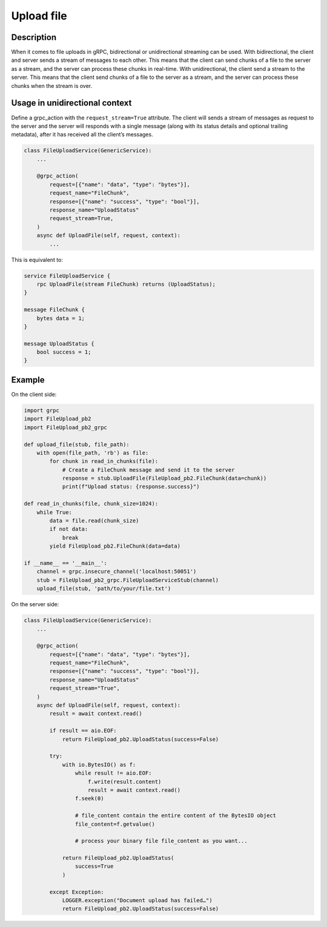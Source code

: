 Upload file
===========

Description
-----------
When it comes to file uploads in gRPC, bidirectional or unidirectional streaming can be used. 
With bidirectional, the client and server sends a stream of messages to each other. This means that the client can send chunks of a file to the server as a stream, and the server can process these chunks in real-time.
With unidirectional, the client send a stream to the server. This means that the client send chunks of a file to the server as a stream, and the server can process these chunks when the stream is over.

Usage in unidirectional context
-------------------------------

Define a grpc_action with the ``request_stream=True`` attribute.
The client will sends a stream of messages as request to the server and the server will responds with a single message (along with its status details and optional trailing metadata), after it has received all the client’s messages.

.. code-block:: python

    class FileUploadService(GenericService):
        ...

        @grpc_action(
            request=[{"name": "data", "type": "bytes"}],
            request_name="FileChunk",
            response=[{"name": "success", "type": "bool"}],
            response_name="UploadStatus"
            request_stream=True,
        )
        async def UploadFile(self, request, context):
            ...

This is equivalent to:

.. code-block:: proto

    service FileUploadService {
        rpc UploadFile(stream FileChunk) returns (UploadStatus);
    }

    message FileChunk {
        bytes data = 1;
    }

    message UploadStatus {
        bool success = 1;
    }


Example
-------

On the client side:

.. code-block:: python

    import grpc
    import FileUpload_pb2
    import FileUpload_pb2_grpc

    def upload_file(stub, file_path):
        with open(file_path, 'rb') as file:
            for chunk in read_in_chunks(file):
                # Create a FileChunk message and send it to the server
                response = stub.UploadFile(FileUpload_pb2.FileChunk(data=chunk))
                print(f"Upload status: {response.success}")

    def read_in_chunks(file, chunk_size=1024):
        while True:
            data = file.read(chunk_size)
            if not data:
                break
            yield FileUpload_pb2.FileChunk(data=data)

    if __name__ == '__main__':
        channel = grpc.insecure_channel('localhost:50051')
        stub = FileUpload_pb2_grpc.FileUploadServiceStub(channel)
        upload_file(stub, 'path/to/your/file.txt')

On the server side:

.. code-block:: python

    class FileUploadService(GenericService):
        ...

        @grpc_action(
            request=[{"name": "data", "type": "bytes"}],
            request_name="FileChunk",
            response=[{"name": "success", "type": "bool"}],
            response_name="UploadStatus"
            request_stream="True",
        )
        async def UploadFile(self, request, context):
            result = await context.read()

            if result == aio.EOF:
                return FileUpload_pb2.UploadStatus(success=False)

            try:
                with io.BytesIO() as f:
                    while result != aio.EOF:
                        f.write(result.content)
                        result = await context.read()
                    f.seek(0)

                    # file_content contain the entire content of the BytesIO object
                    file_content=f.getvalue()

                    # process your binary file file_content as you want...

                return FileUpload_pb2.UploadStatus(
                    success=True
                )

            except Exception:
                LOGGER.exception("Document upload has failed…")
                return FileUpload_pb2.UploadStatus(success=False)